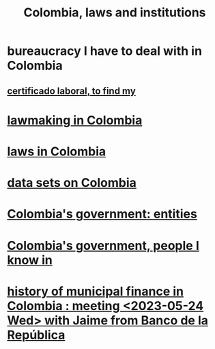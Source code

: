 :PROPERTIES:
:ID:       63060749-a410-4311-a6fe-b8e172e2d34b
:END:
#+title: Colombia, laws and institutions
* bureaucracy I have to deal with in Colombia
** [[id:f8b5956e-a2f0-42b2-96b4-c05b7eebfb4e][certificado laboral, to find my]]
* [[id:e006b5d2-a2d5-4266-9321-1901bf762733][lawmaking in Colombia]]
* [[id:10ce18c2-bac2-4d74-bbdb-63ed002bdfd0][laws in Colombia]]
* [[id:2372a506-832e-4235-af0d-10e2e4fdc683][data sets on Colombia]]
* [[id:acfc9765-2924-4b12-99b0-ad49f676b09f][Colombia's government: entities]]
* [[id:a4f383e5-0f10-442e-b8f6-7d700ce0b83a][Colombia's government, people I know in]]
* [[id:2d647146-fb8b-4f82-a34c-74e523a57821][history of municipal finance in Colombia : meeting <2023-05-24 Wed> with Jaime from Banco de la República]]
